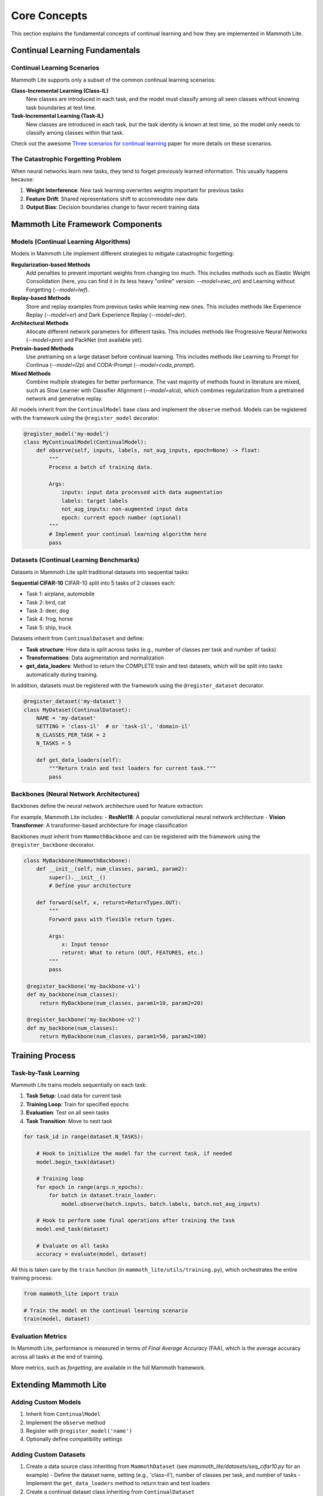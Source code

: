 Core Concepts
=============

This section explains the fundamental concepts of continual learning and how they are implemented in Mammoth Lite.

Continual Learning Fundamentals
-------------------------------

Continual Learning Scenarios
~~~~~~~~~~~~~~~~~~~~~~~~~~~~

Mammoth Lite supports only a subset of the common continual learning scenarios:

**Class-Incremental Learning (Class-IL)**
  New classes are introduced in each task, and the model must classify among all seen classes without knowing task boundaries at test time.

**Task-Incremental Learning (Task-IL)**  
  New classes are introduced in each task, but the task identity is known at test time, so the model only needs to classify among classes within that task.

Check out the awesome `Three scenarios for continual learning <https://arxiv.org/abs/1904.07734>`_ paper for more details on these scenarios.

The Catastrophic Forgetting Problem
~~~~~~~~~~~~~~~~~~~~~~~~~~~~~~~~~~~

When neural networks learn new tasks, they tend to forget previously learned information. This usually happens because:

1. **Weight Interference**: New task learning overwrites weights important for previous tasks  
2. **Feature Drift**: Shared representations shift to accommodate new data  
3. **Output Bias**: Decision boundaries change to favor recent training data  

Mammoth Lite Framework Components
---------------------------------

Models (Continual Learning Algorithms)
~~~~~~~~~~~~~~~~~~~~~~~~~~~~~~~~~~~~~~

Models in Mammoth Lite implement different strategies to mitigate catastrophic forgetting:

**Regularization-based Methods**
    Add penalties to prevent important weights from changing too much. This includes methods such as Elastic Weight Consolidation (here, you can find it in its less heavy "online" version: `--model=ewc_on`) and Learning without Forgetting (`--model=lwf`).

**Replay-based Methods**  
    Store and replay examples from previous tasks while learning new ones. This includes methods like Experience Replay (`--model=er`) and Dark Experience Replay (`--model=der`).

**Architectural Methods**
    Allocate different network parameters for different tasks. This includes methods like Progressive Neural Networks (`--model=pnn`) and PackNet (not available yet).

**Pretrain-based Methods**
    Use pretraining on a large dataset before continual learning. This includes methods like Learning to Prompt for Continua (`--model=l2p`) and CODA-Prompt (`--model=coda_prompt`).

**Mixed Methods**
    Combine multiple strategies for better performance. The vast majority of methods found in literature are mixed, such as Slow Learner with Classifier Alignment (`--model=slca`), which combines regularization from a pretrained network and generative replay.

All models inherit from the ``ContinualModel`` base class and implement the ``observe`` method. Models can be registered with the framework using the ``@register_model`` decorator:

.. code-block:: python

    @register_model('my-model')
    class MyContinualModel(ContinualModel):
        def observe(self, inputs, labels, not_aug_inputs, epoch=None) -> float:
            """
            Process a batch of training data.
            
            Args:
                inputs: input data processed with data augmentation
                labels: target labels  
                not_aug_inputs: non-augmented input data
                epoch: current epoch number (optional)
            """
            # Implement your continual learning algorithm here
            pass

Datasets (Continual Learning Benchmarks)
~~~~~~~~~~~~~~~~~~~~~~~~~~~~~~~~~~~~~~~~

Datasets in Mammoth Lite split traditional datasets into sequential tasks:

**Sequential CIFAR-10**
CIFAR-10 split into 5 tasks of 2 classes each:

- Task 1: airplane, automobile
- Task 2: bird, cat  
- Task 3: deer, dog
- Task 4: frog, horse
- Task 5: ship, truck

Datasets inherit from ``ContinualDataset`` and define:

- **Task structure**: How data is split across tasks (e.g., number of classes per task and number of tasks)
- **Transformations**: Data augmentation and normalization
- **get_data_loaders**: Method to return the COMPLETE train and test datasets, which will be split into tasks automatically during training.

In addition, datasets must be registered with the framework using the ``@register_dataset`` decorator.

.. code-block:: python

    @register_dataset('my-dataset')
    class MyDataset(ContinualDataset):
        NAME = 'my-dataset'
        SETTING = 'class-il'  # or 'task-il', 'domain-il'
        N_CLASSES_PER_TASK = 2
        N_TASKS = 5
       
        def get_data_loaders(self):
            """Return train and test loaders for current task."""
            pass

Backbones (Neural Network Architectures)
~~~~~~~~~~~~~~~~~~~~~~~~~~~~~~~~~~~~~~~~

Backbones define the neural network architecture used for feature extraction:

For example, Mammoth Lite includes:
- **ResNet18**: A popular convolutional neural network architecture
- **Vision Transformer**: A transformer-based architecture for image classification

Backbones must inherit from ``MammothBackbone`` and can be registered with the framework using the ``@register_backbone`` decorator.

.. code-block:: python

   class MyBackbone(MammothBackbone):
       def __init__(self, num_classes, param1, param2):
           super().__init__()
           # Define your architecture
           
       def forward(self, x, returnt=ReturnTypes.OUT):
           """
           Forward pass with flexible return types.
           
           Args:
               x: Input tensor
               returnt: What to return (OUT, FEATURES, etc.)
           """
           pass

    @register_backbone('my-backbone-v1')
    def my_backbone(num_classes):
        return MyBackbone(num_classes, param1=10, param2=20)

    @register_backbone('my-backbone-v2')
    def my_backbone(num_classes):
        return MyBackbone(num_classes, param1=50, param2=100)

Training Process
----------------

Task-by-Task Learning
~~~~~~~~~~~~~~~~~~~~~

Mammoth Lite trains models sequentially on each task:

1. **Task Setup**: Load data for current task
2. **Training Loop**: Train for specified epochs  
3. **Evaluation**: Test on all seen tasks
4. **Task Transition**: Move to next task

.. code-block:: python

    for task_id in range(dataset.N_TASKS):

        # Hook to initialize the model for the current task, if needed
        model.begin_task(dataset)
       
        # Training loop
        for epoch in range(args.n_epochs):
            for batch in dataset.train_loader:
                model.observe(batch.inputs, batch.labels, batch.not_aug_inputs)
       
        # Hook to perform some final operations after training the task 
        model.end_task(dataset)

        # Evaluate on all tasks
        accuracy = evaluate(model, dataset)

All this is taken care by the ``train`` function (in ``mammoth_lite/utils/training.py``), which orchestrates the entire training process:

.. code-block:: python

    from mammoth_lite import train

    # Train the model on the continual learning scenario
    train(model, dataset)


Evaluation Metrics
~~~~~~~~~~~~~~~~~~

In Mammoth Lite, performance is measured in terms of *Final Average Accuracy* (FAA), which is the average accuracy across all tasks at the end of training. 

More metrics, such as *forgetting*, are available in the full Mammoth framework.

Extending Mammoth Lite
----------------------

Adding Custom Models
~~~~~~~~~~~~~~~~~~~~

1. Inherit from ``ContinualModel``
2. Implement the ``observe`` method
3. Register with ``@register_model('name')``
4. Optionally define compatibility settings

Adding Custom Datasets  
~~~~~~~~~~~~~~~~~~~~~~

1. Create a data source class inheriting from ``MammothDataset`` (see `mammoth_lite/datasets/seq_cifar10.py` for an example)
   - Define the dataset name, setting (e.g., 'class-il'), number of classes per task, and number of tasks
   - Implement the ``get_data_loaders`` method to return train and test loaders
2. Create a continual dataset class inheriting from ``ContinualDataset``
3. Register with ``@register_dataset('name')``

Adding Custom Backbones
~~~~~~~~~~~~~~~~~~~~~~~

1. Inherit from ``MammothBackbone``  
2. Implement forward pass with flexible return types
3. Register with ``@register_backbone('name')``

Next Steps
----------

Now that you understand the core concepts:

1. **Explore Examples**: See :doc:`examples/index` for hands-on implementations
2. **Read API Docs**: Check :doc:`api/index` for detailed reference
3. **Experiment**: Try different model-dataset combinations
4. **Contribute**: Add your own models, datasets, or improvements

The examples section will show you how to implement these concepts in practice with detailed Jupyter notebooks.
